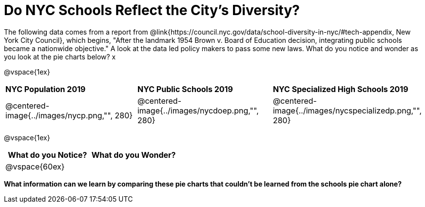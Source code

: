 = Do NYC Schools Reflect the City's Diversity?

The following data comes from a report from @link{https://council.nyc.gov/data/school-diversity-in-nyc/#tech-appendix, New York City Council}, which begins, "After the landmark 1954 Brown v. Board of Education decision, integrating public schools became a nationwide objective." A look at the data led policy makers to pass some new laws. What do you notice and wonder as you look at the pie charts below? x

@vspace{1ex}

[cols="1a, 1a, 1a", stripes=odd]
|===
|*NYC Population 2019*
|*NYC Public Schools 2019*
|*NYC Specialized High Schools 2019*

|@centered-image{../images/nycp.png,"", 280}
|@centered-image{../images/nycdoep.png,"", 280}
|@centered-image{../images/nycspecializedp.png,"", 280}
|===

@vspace{1ex}
[cols="^1a,^1a",options="header"]
|===
|What do you Notice?
|What do you Wonder?
|
@vspace{60ex}
|

|===

*What information can we learn by comparing these pie charts that couldn't be learned from the schools pie chart alone?*

